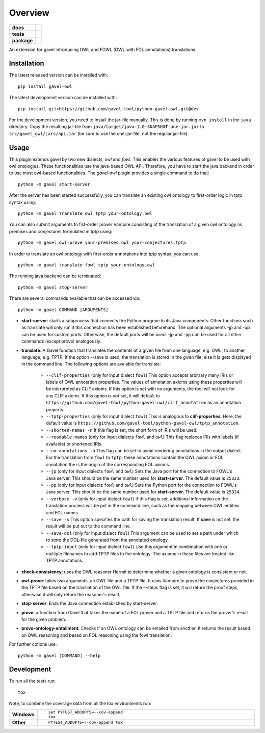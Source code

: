 ========
Overview
========

.. start-badges

.. list-table::
    :stub-columns: 1

    * - docs
      - |docs|
    * - tests
      - | |travis| |requires|
        |
    * - package
      - | |version| |wheel| |supported-versions| |supported-implementations|
        | |commits-since|
.. |docs| image:: https://readthedocs.org/projects/python-gavel-owl/badge/?style=flat
    :target: https://readthedocs.org/projects/python-gavel-owl
    :alt: Documentation Status

.. |travis| image:: https://api.travis-ci.org/gavel-tool/python-gavel-owl.svg?branch=master
    :alt: Travis-CI Build Status
    :target: https://travis-ci.org/gavel-tool/python-gavel-owl

.. |requires| image:: https://requires.io/github/gavel-tool/python-gavel-owl/requirements.svg?branch=master
    :alt: Requirements Status
    :target: https://requires.io/github/gavel-tool/python-gavel-owl/requirements/?branch=master

.. |version| image:: https://img.shields.io/pypi/v/gavel-owl.svg
    :alt: PyPI Package latest release
    :target: https://pypi.org/project/gavel-owl

.. |wheel| image:: https://img.shields.io/pypi/wheel/gavel-owl.svg
    :alt: PyPI Wheel
    :target: https://pypi.org/project/gavel-owl

.. |supported-versions| image:: https://img.shields.io/pypi/pyversions/gavel-owl.svg
    :alt: Supported versions
    :target: https://pypi.org/project/gavel-owl

.. |supported-implementations| image:: https://img.shields.io/pypi/implementation/gavel-owl.svg
    :alt: Supported implementations
    :target: https://pypi.org/project/gavel-owl

.. |commits-since| image:: https://img.shields.io/github/commits-since/gavel-tool/python-gavel-owl/v0.0.0.svg
    :alt: Commits since latest release
    :target: https://github.com/gavel-tool/python-gavel-owl/compare/v0.0.0...master



.. end-badges

An extension for gavel introducing OWL and FOWL (OWL with FOL annotations) translations.

Installation
============

:: 
 
The latest released version can be installed with::

    pip install gavel-owl


The latest development version can be installed with::
    
    pip install git+https://github.com/gavel-tool/python-gavel-owl.git@dev
    
For the development version, you need to install the jar-file manually. This is done by running ``mvn install`` in the ``java`` directory. Copy the resulting jar-file from ``java/target/java-1.0-SNAPSHOT.one-jar.jar`` to ``src/gavel_owl/jars/api.jar`` (be sure to use the one-jar-file, not the regular jar-file).
    
Usage
=====

This plugin extends gavel by two new dialects, `owl` and `fowl`. This enables the various
features of gavel to be used with owl ontologies. These functionalities use the
java-based OWL-API. Therefore, you have to start the java backend in order to
use most owl-based functionalities. The `gavel-owl` plugin provides a single
command to do that::

    python -m gavel start-server

After the server has been started successfully, you can translate an existing
owl ontology to first-order logic in tptp syntax using::

    python -m gavel translate owl tptp your-ontology.owl

You can also submit arguments to fist-order prover Vampire consisting of the translation of a given owl ontology as premises and conjectures formulated in tptp using::

    python -m gavel owl-prove your-premises.owl your-conjectures.tptp

In order to translate an owl ontology with first-order annotations into tptp syntax, you can use::

    python -m gavel translate fowl tptp your-ontology.owl

The running java backend can be terminated::

    python -m gavel stop-server

There are several commands available that can be accessed via::

    python -m gavel COMMAND [ARGUMENTS]

- **start-server**: starts a subprocess that connects the Python program to its Java components. Other functions such as translate will only run if this connection has been established beforehand. The optional arguments -jp and -pp can be used for custom ports. Otherwise, the default ports will be used. -jp and -pp can be used for all other commands (except prove) analogously.

- **translate**: A Gavel function that translates the contents of a given file from one language, e.g. OWL, to another language, e.g. TPTP. If the option --save is used, the translation is stored in the given file, else it is gets displayed in the command line. The following options are avaiable for translate:

    - ``--clif-properties`` (only for input dialect ``fowl``) This option accepts arbitrary many IRIs or labels of OWL annotation properties. The values of annotation axioms using these properties will be interpreted as CLIF axioms. If this option is set with no arguments, the tool will not look for any CLIF axioms. If this option is not set, it will default to ``https://github.com/gavel-tool/python-gavel-owl/clif_annotation`` as an annotation property.
    - ``--tptp-properties`` (only for input dialect ``fowl``) This is analogous to **clif-properties**. Here, the default value is ``https://github.com/gavel-tool/python-gavel-owl/tptp_annotation``.
    
    - ``--shorten-names -n`` If this flag is set, the short form of IRIs will be used.
    
    - ``--readable-names`` (only for input dialects ``fowl`` and ``owl``) This flag replaces IRIs with labels (if available) or shortened IRIs.
    
    - ``--no-annotations -a`` This flag can be set to avoid rendering annotations in the output dialect. For the translation from ``fowl`` to ``tptp``, these annotations contain the OWL axiom or FOL annotation the is the origin of the corresponding FOL axioms.
    
    - ``--jp`` (only for input dialects ``fowl`` and ``owl``) Sets the Java port for the connection to FOWL's Java server. This should be the same number used for **start-server**. The default value is ``25333``.
    
    - ``--pp`` (only for input dialects ``fowl`` and ``owl``) Sets the Python port for the connection to FOWL's Java server. This should be the same number used for **start-server**. The default value is ``25334``.
    
    - ``--verbose -v`` (only for input dialect ``fowl``) If this flag is set, additional information on the translation process will be put in the command line, such as the mapping between OWL entities and FOL names.
    
    - ``--save -s`` This option specifies the path for saving the translation result. If **save** is not set, the result will be put out to the command line.
    
    - ``--save-dol`` (only for input dialect ``fowl``) This argument can be used to set a path under which to store the DOL-file generated from the annotated ontology.
    
    - ``--tptp-input`` (only for input dialect ``fowl``) Use this argument in combination with one or multiple filenames to add TPTP files to the ontology. The axioms in these files are treated like TPTP annotations.

- **check-consistency**: uses the OWL reasoner Hermit to determine whether a given ontology is consistent or not.

- **owl-prove**: takes two arguments, an OWL file and a TPTP file. It uses Vampire to prove the conjectures provided in the TPTP file based on the translation of the OWL file. If the --steps flag is set, it will return the proof steps, otherwise it will only return the reasoner's result.

- **stop-server**: Ends the Java connection established by start-server.

- **prove**: a function from Gavel that takes the name of a FOL prover and a TPTP file and returns the prover's result for the given problem.

- **prove-ontology-entailment**: Checks if an OWL ontology can be entailed from another. It returns the result based on OWL reasoning and based on FOL reasoning using the fowl translation.

For further options use::

    python -m gavel [COMMAND] --help

Development
===========

To run all the tests run::

    tox

Note, to combine the coverage data from all the tox environments run:

.. list-table::
    :widths: 10 90
    :stub-columns: 1

    - - Windows
      - ::

            set PYTEST_ADDOPTS=--cov-append
            tox

    - - Other
      - ::

            PYTEST_ADDOPTS=--cov-append tox
